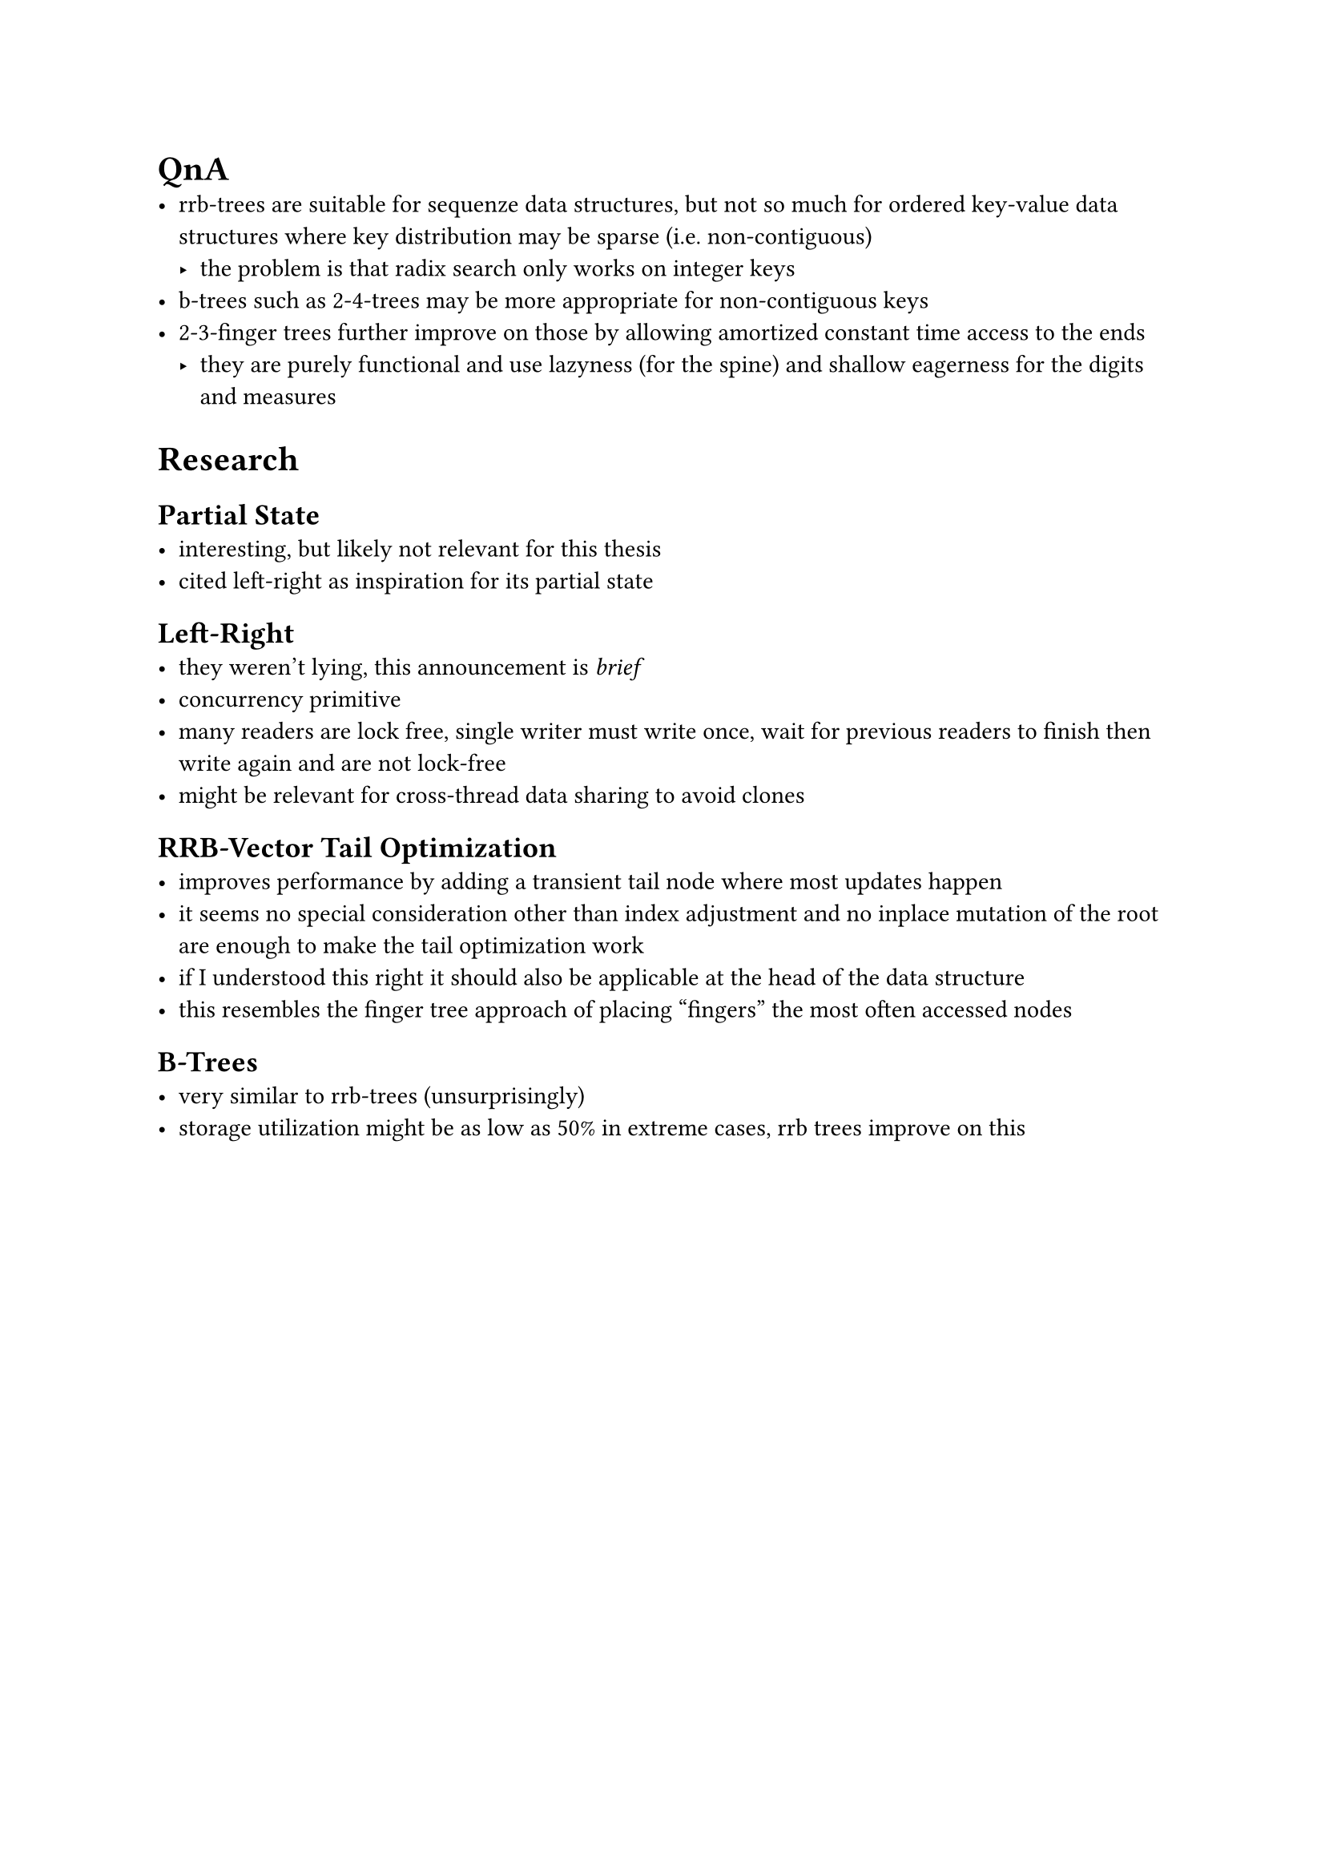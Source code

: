 = QnA
- rrb-trees are suitable for sequenze data structures, but not so much for ordered key-value data structures where key distribution may be sparse (i.e. non-contiguous)
  - the problem is that radix search only works on integer keys
- b-trees such as 2-4-trees may be more appropriate for non-contiguous keys
- 2-3-finger trees further improve on those by allowing amortized constant time access to the ends
  - they are purely functional and use lazyness (for the spine) and shallow eagerness for the digits and measures

= Research
== Partial State
- interesting, but likely not relevant for this thesis
- cited left-right as inspiration for its partial state

== Left-Right
- they weren't lying, this announcement is _brief_
- concurrency primitive
- many readers are lock free, single writer must write once, wait for previous readers to finish then write again and are not lock-free
- might be relevant for cross-thread data sharing to avoid clones

== RRB-Vector Tail Optimization
- improves performance by adding a transient tail node where most updates happen
- it seems no special consideration other than index adjustment and no inplace mutation of the root are enough to make the tail optimization work
- if I understood this right it should also be applicable at the head of the data structure
- this resembles the finger tree approach of placing "fingers" the most often accessed nodes

== B-Trees
- very similar to rrb-trees (unsurprisingly)
- storage utilization might be as low as 50% in extreme cases, rrb trees improve on this
